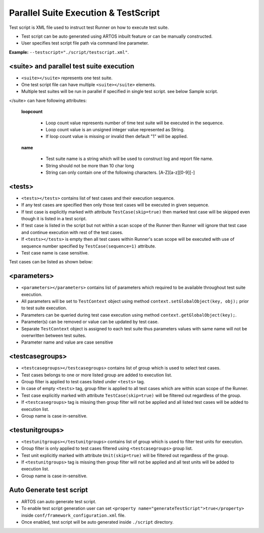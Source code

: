 Parallel Suite Execution & TestScript
*************************************

Test script is XML file used to instruct test Runner on how to execute test suite. 

* Test script can be auto generated using ARTOS inbuilt feature or can be manually constructed. 
* User specifies test script file path via command line parameter. 

**Example:** ``--testscript="./script/testscript.xml"``.

.. code-block:: xml
	:linenos:
	:emphasize-lines: 0
	:caption: Sample test script

	<?xml version="1.0" encoding="UTF-8" standalone="no"?>
	<configuration version="1">
	  <suite loopcount="1" name="SuiteName">
	    <tests>
	      <test name="com.featureXYZ.TestCase_1"/>
	      <test name="com.featureXYZ.TestCase_2"/>
	    </tests>
	    <parameters>
	      <parameter name="PARAMETER_0">parameterValue_0</parameter>
	      <parameter name="PARAMETER_1">parameterValue_1</parameter>
	      <parameter name="PARAMETER_2">parameterValue_2</parameter>
	    </parameters>
	    <testcasegroups>
	      <group name="*"/>
	    </testcasegroups>
	    <testunitgroups>
	      <group name="*"/>
	    </testunitgroups>
	  </suite>
	</configuration>

..

<suite> and parallel test suite execution
#########################################

* ``<suite></suite>`` represents one test suite.
* One test script file can have multiple ``<suite></suite>`` elements.
* Multiple test suites will be run in parallel if specified in single test script. see below Sample script.

</suite> can have following attributes:

	**loopcount**

		* Loop count value represents number of time test suite will be executed in the sequence. 
		* Loop count value is an unsigned integer value represented as String.
		* If loop count value is missing or invalid then default "1" will be applied. 

	**name**

		* Test suite name is a string which will be used to construct log and report file name. 
		* String should not be more than 10 char long
		* String can only contain one of the following characters. [A-Z][a-z][0-9][-]

.. code-block:: xml
	:linenos:
	:emphasize-lines: 4, 22
	:caption: Sample test script

	<?xml version="1.0" encoding="UTF-8" standalone="no"?>
	<configuration version="1">

	  <suite loopcount="1" name="TestSuite1">
	    <tests>
	      <test name="com.featureXYZ.TestCase_1"/>
	      <test name="com.featureXYZ.TestCase_2"/>
	    </tests>
	    <parameters>
	      <parameter name="SerialNumber">ABC_0123</parameter>
	      <parameter name="DownloadPath">/usr/temp/download</parameter>
	      <parameter name="Product_IP">192.168.1.100</parameter>
	    </parameters>
	    <testcasegroups>
	      <group name="*"/>
	    </testcasegroups>
	    <testunitgroups>
	      <group name="*"/>
	    </testunitgroups>
	  </suite>

	  <suite loopcount="1" name="TestSuite2">
	    <tests>
	      <test name="com.featureXYZ.TestCase_1"/>
	      <test name="com.featureXYZ.TestCase_2"/>
	    </tests>
	    <parameters>
	      <parameter name="SerialNumber">ABC_0567</parameter>
	      <parameter name="DownloadPath">/usr/temp/download</parameter>
	      <parameter name="Product_IP">192.168.1.101</parameter>
	    </parameters>
	    <testcasegroups>
	      <group name="*"/>
	    </testcasegroups>
	    <testunitgroups>
	      <group name="*"/>
	    </testunitgroups>
	  </suite>

	</configuration>

..

<tests>
#######

* ``<tests></tests>`` contains list of test cases and their execution sequence. 
* If any test cases are specified then only those test cases will be executed in given sequence.
* If test case is explicitly marked with attribute ``TestCase(skip=true)`` then marked test case will be skipped even though it is listed in a test script.
* If test case is listed in the script but not within a scan scope of the Runner then Runner will ignore that test case and continue execution with rest of the test cases.
* If ``<tests></tests>`` is empty then all test cases within Runner's scan scope will be executed with use of sequence number specified by ``TestCase(sequence=1)`` attribute.
* Test case name is case sensitive.

Test cases can be listed as shown below:

.. code-block:: xml
	:linenos:
	:emphasize-lines: 0
	:caption: Sample <tests> element

	<tests>
		<test name="com.test.feature1.TestCase_1"/>
		<test name="com.test.feature1.TestCase_2"/>

		<test name="com.test.feature2.TestCase_1"/>
		<test name="com.test.feature2.TestCase_2"/>
	</tests>

..

<parameters>
############

* ``<parameters></parameters>`` contains list of parameters which required to be available throughout test suite execution.
* All parameters will be set to ``TestContext`` object using method ``context.setGlobalObject(key, obj);`` prior to test suite execution.
* Parameters can be queried during test case execution using method ``context.getGlobalObject(key);``.
* Parameter(s) can be removed or value can be updated by test case.
* Separate ``TestContext`` object is assigned to each test suite thus parameters values with same name will not be overwritten between test suites.
* Parameter name and value are case sensitive

.. code-block:: xml
	:linenos:
	:emphasize-lines: 0
	:caption: Sample <tests> element

	<parameters>
	    <parameter name="SerialNumber">ABC_0567</parameter>
	    <parameter name="DownloadPath">/usr/temp/download</parameter>
	    <parameter name="Product_IP">192.168.1.101</parameter>
	</parameters>

..

<testcasegroups>
################

* ``<testcasegroups></testcasegroups>`` contains list of group which is used to select test cases. 
* Test cases belongs to one or more listed group are added to execution list. 
* Group filter is applied to test cases listed under ``<tests>`` tag. 
* In case of empty ``<tests>`` tag, group filter is applied to all test cases which are within scan scope of the Runner.
* Test case explicitly marked with attribute ``TestCase(skip=true)`` will be filtered out regardless of the group.
* If ``<testcasegroups>`` tag is missing then group filter will not be applied and all listed test cases will be added to execution list.
* Group name is case in-sensitive.

.. code-block:: xml
	:linenos:
	:emphasize-lines: 0
	:caption: All listed test cases will be added to execution list

	<testcasegroups>
	    <group name="*"/>
	</testcasegroups>

..

.. code-block:: xml
	:linenos:
	:emphasize-lines: 0
	:caption: Test case belongs to "Automated" OR "Semi-Automated" test cases will be added to execution list

	<testcasegroups>
	    <group name="Automated"/>
	    <group name="Semi-Automated"/>
	</testcasegroups>

..

<testunitgroups>
################

* ``<testunitgroups></testunitgroups>`` contains list of group which is used to filter test units for execution. 
* Group filter is only applied to test cases filtered using ``<testcasegroups>`` group list. 
* Test unit explicitly marked with attribute ``Unit(skip=true)`` will be filtered out regardless of the group.
* If ``<testunitgroups>`` tag is missing then group filter will not be applied and all test units will be added to execution list.
* Group name is case in-sensitive.

.. code-block:: xml
	:linenos:
	:emphasize-lines: 0
	:caption: All test units will be added to execution list

	<testunitgroups>
	    <group name="*"/>
	</testunitgroups>

..

.. code-block:: xml
	:linenos:
	:emphasize-lines: 0
	:caption: Test units belongs to "Fast" OR "Slow" test units will be added to execution list

	<testunitgroups>
	    <group name="Fast"/>
	    <group name="Slow"/>
	</testunitgroups>

..

Auto Generate test script
#########################

* ARTOS can auto generate test script. 
* To enable test script generation user can set ``<property name="generateTestScript">true</property>`` inside ``conf/framework_configuration.xml`` file.
* Once enabled, test script will be auto generated inside ``./script`` directory.